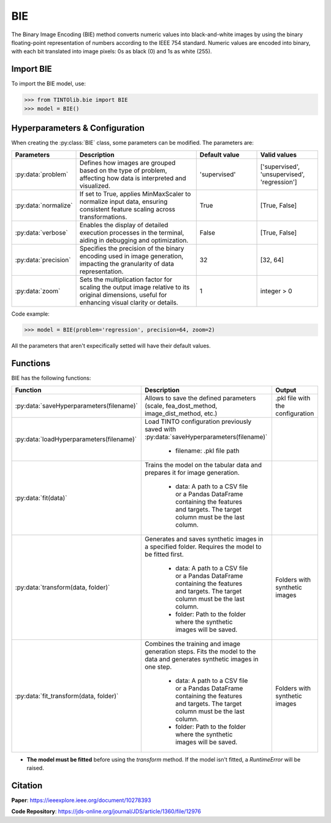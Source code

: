 BIE
=====

The Binary Image Encoding (BIE) method converts numeric values into black-and-white images by using the binary floating-point representation of numbers according to the IEEE 754 standard. Numeric values are encoded into binary, with each bit translated into image pixels: 0s as black (0) and 1s as white (255). 


.. image:: https://raw.githubusercontent.com/oeg-upm/TINTOlib-Documentation/refs/heads/main/assets/Synthetic-images/BIE_000000_zoom.png
   :width: 100px
   :align: center
   :alt: BIE method image, depicting binary encoded floating-point representations as black and white pixels.


Import BIE
----------------
To import the BIE model, use:

>>> from TINTOlib.bie import BIE
>>> model = BIE()

Hyperparameters & Configuration
---------------

When creating the :py:class:`BIE` class, some parameters can be modified. The parameters are:


.. list-table::
   :widths: 20 40 20 20
   :header-rows: 1

   * - Parameters
     - Description
     - Default value
     - Valid values
   * - :py:data:`problem`
     - Defines how images are grouped based on the type of problem, affecting how data is interpreted and visualized.
     - 'supervised'
     - ['supervised', 'unsupervised', 'regression']
   * - :py:data:`normalize`
     - If set to True, applies MinMaxScaler to normalize input data, ensuring consistent feature scaling across transformations.
     - True
     - [True, False]
   * - :py:data:`verbose`
     - Enables the display of detailed execution processes in the terminal, aiding in debugging and optimization.
     - False
     - [True, False]
   * - :py:data:`precision`
     - Specifies the precision of the binary encoding used in image generation, impacting the granularity of data representation.
     - 32
     - [32, 64]
   * - :py:data:`zoom`
     - Sets the multiplication factor for scaling the output image relative to its original dimensions, useful for enhancing visual clarity or details.
     - 1
     - integer > 0




Code example:

>>> model = BIE(problem='regression', precision=64, zoom=2)

All the parameters that aren't expecifically setted will have their default values.

Functions
---------
BIE has the following functions:

.. list-table::
   :widths: 20 60 20
   :header-rows: 1

   * - Function
     - Description
     - Output
   * - :py:data:`saveHyperparameters(filename)`
     - Allows to save the defined parameters (scale, fea_dost_method, image_dist_method, etc.)
     - .pkl file with the configuration
   * - :py:data:`loadHyperparameters(filename)`
     - Load TINTO configuration previously saved with :py:data:`saveHyperparameters(filename)`

        - filename: .pkl file path
     -
   * - :py:data:`fit(data)`
     - Trains the model on the tabular data and prepares it for image generation.

        - data: A path to a CSV file or a Pandas DataFrame containing the features and targets. The target column must be the last column.
     -
   * - :py:data:`transform(data, folder)`
     - Generates and saves synthetic images in a specified folder. Requires the model to be fitted first.

        - data: A path to a CSV file or a Pandas DataFrame containing the features and targets. The target column must be the last column.
        - folder: Path to the folder where the synthetic images will be saved.
     - Folders with synthetic images
   * - :py:data:`fit_transform(data, folder)`
     - Combines the training and image generation steps. Fits the model to the data and generates synthetic images in one step.

        - data: A path to a CSV file or a Pandas DataFrame containing the features and targets. The target column must be the last column.
        - folder: Path to the folder where the synthetic images will be saved.
     - Folders with synthetic images

- **The model must be fitted** before using the `transform` method. If the model isn't fitted, a `RuntimeError` will be raised.





Citation
------
**Paper**: https://ieeexplore.ieee.org/document/10278393

**Code Repository**: https://jds-online.org/journal/JDS/article/1360/file/12976

